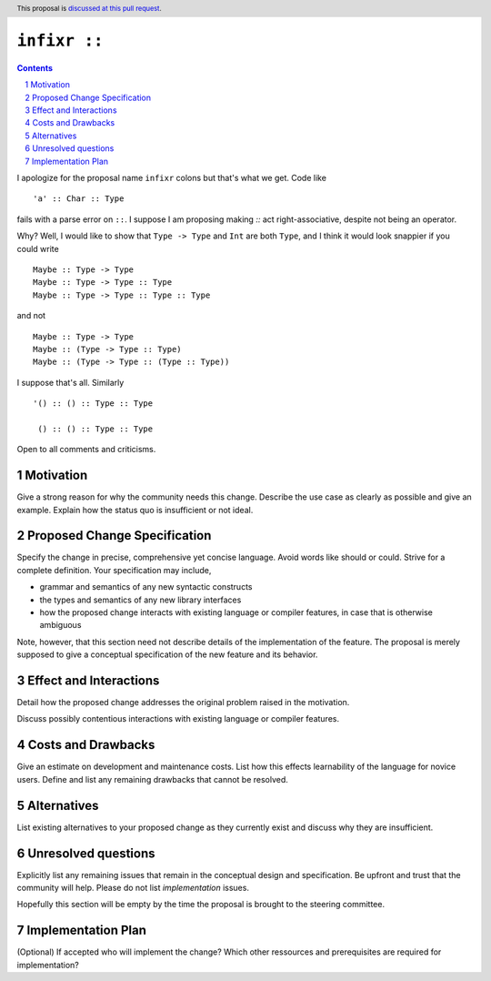 ``infixr ::`` 
==============

.. proposal-number:: 
.. trac-ticket:: 
.. implemented:: 
.. highlight:: haskell
.. header:: This proposal is `discussed at this pull request <https://github.com/ghc-proposals/ghc-proposals/pull/197>`_.
.. sectnum::
.. contents::

I apologize for the proposal name ``infixr`` colons but that's what we get. Code like

::

 'a' :: Char :: Type

fails with a parse error on ``::``. I suppose I am proposing making `::` act right-associative, despite not being an operator.

Why? Well, I would like to show that ``Type -> Type`` and ``Int`` are both ``Type``, and I think it would look snappier if you could write

::

  Maybe :: Type -> Type
  Maybe :: Type -> Type :: Type
  Maybe :: Type -> Type :: Type :: Type

and not


::

  Maybe :: Type -> Type
  Maybe :: (Type -> Type :: Type)
  Maybe :: (Type -> Type :: (Type :: Type))

I suppose that's all. Similarly

::

  '() :: () :: Type :: Type

   () :: () :: Type :: Type


Open to all comments and criticisms.

Motivation
------------
Give a strong reason for why the community needs this change. Describe the use case as clearly as possible and give an example. Explain how the status quo is insufficient or not ideal.


Proposed Change Specification
-----------------------------
Specify the change in precise, comprehensive yet concise language. Avoid words like should or could. Strive for a complete definition. Your specification may include,

* grammar and semantics of any new syntactic constructs
* the types and semantics of any new library interfaces
* how the proposed change interacts with existing language or compiler features, in case that is otherwise ambiguous

Note, however, that this section need not describe details of the implementation of the feature. The proposal is merely supposed to give a conceptual specification of the new feature and its behavior.


Effect and Interactions
-----------------------
Detail how the proposed change addresses the original problem raised in the motivation.

Discuss possibly contentious interactions with existing language or compiler features. 


Costs and Drawbacks
-------------------
Give an estimate on development and maintenance costs. List how this effects learnability of the language for novice users. Define and list any remaining drawbacks that cannot be resolved.


Alternatives
------------
List existing alternatives to your proposed change as they currently exist and discuss why they are insufficient.


Unresolved questions
--------------------
Explicitly list any remaining issues that remain in the conceptual design and specification. Be upfront and trust that the community will help. Please do not list *implementation* issues.

Hopefully this section will be empty by the time the proposal is brought to the steering committee.


Implementation Plan
-------------------
(Optional) If accepted who will implement the change? Which other ressources and prerequisites are required for implementation?
